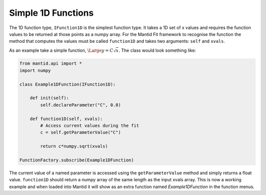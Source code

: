 .. _02_simple_1d_functions:

===================
Simple 1D Functions
===================

The 1D function type, ``IFunction1D`` is the simplest function type. It takes
a 1D set of x values and requires the function values to be returned at those
points as a numpy array. For the Mantid Fit framework to recognise the
function the method that computes the values must be called ``function1D`` and
takes two arguments: ``self`` and ``xvals``.

As an example take a simple function, :math:`\Large y = C\sqrt{x}`. The class would
look something like:

.. code-block:: python

    from mantid.api import *
    import numpy

    class Example1DFunction(IFunction1D):

        def init(self):
            self.declareParameter("C", 0.0)

        def function1D(self, xvals):
            # Access current values during the fit
            c = self.getParameterValue("C")

            return c*numpy.sqrt(xvals)

    FunctionFactory.subscribe(Example1DFunction)

The current value of a named parameter is accessed using the
``getParameterValue`` method and simply returns a float value.
``function1D`` should return a numpy array of the same length as the input
xvals array. This is now a working example and when loaded into Mantid it will
show as an extra function named *Example1DFunction* in the function menus.
